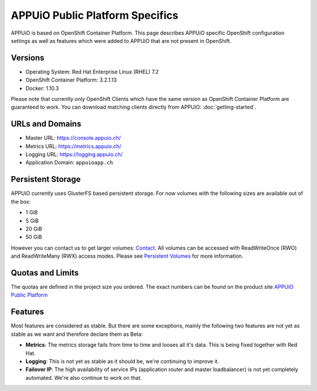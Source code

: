 APPUiO Public Platform Specifics
===============================

APPUiO is based on OpenShift Container Platform. This page describes APPUiO
specific OpenShift configuration settings as well as features which
were added to APPUiO that are not present in OpenShift.

Versions
--------

- Operating System: Red Hat Enterprise Linux (RHEL) 7.2
- OpenShift Container Platform: 3.2.1.13
- Docker: 1.10.3

Please note that currently only OpenShift Clients which have the same version
as OpenShift Container Platform are guaranteed to work.
You can download matching clients directly from APPUiO: :doc:`getting-started`.

URLs and Domains
----------------

- Master URL: https://console.appuio.ch/
- Metrics URL: https://metrics.appuio.ch/
- Logging URL: https://logging.appuio.ch/
- Application Domain: ``appuioapp.ch``

Persistent Storage
------------------

APPUiO currently uses GlusterFS based persistent storage. For now
volumes with the following sizes are available out of the box:

* 1 GiB
* 5 GiB
* 20 GiB
* 50 GiB

However you can contact us to get larger volumes: `Contact <http://appuio.ch/#contact>`__.
All volumes can be accessed with ReadWriteOnce (RWO) and ReadWriteMany (RWX)
access modes. Please see `Persistent Volumes <https://docs.openshift.com/enterprise/latest/dev_guide/persistent_volumes.html>`__
for more information.

Quotas and Limits
-----------------

The quotas are defined in the project size you ordered. The exact numbers can be found
on the product site `APPUiO Public Platform <https://appuio.ch/public-paas.html>`__

Features
--------

Most features are considered as stable. But there are some exceptions, mainly
the following two features are not yet as stable as we want and therefore declare
them as Beta:

* **Metrics**: The metrics storage fails from time to time and looses all it's data.
  This is being fixed together with Red Hat.
* **Logging**: This is not yet as stable as it should be, we're continuing to improve it.
* **Failover IP**: The high availability of service IPs (application router and master loadbalancer)
  is not yet completely automated. We're also continue to work on that.
